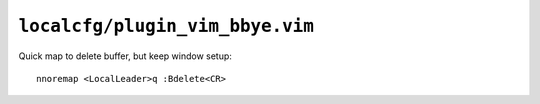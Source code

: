 ``localcfg/plugin_vim_bbye.vim``
================================

Quick map to delete buffer, but keep window setup::

    nnoremap <LocalLeader>q :Bdelete<CR>
